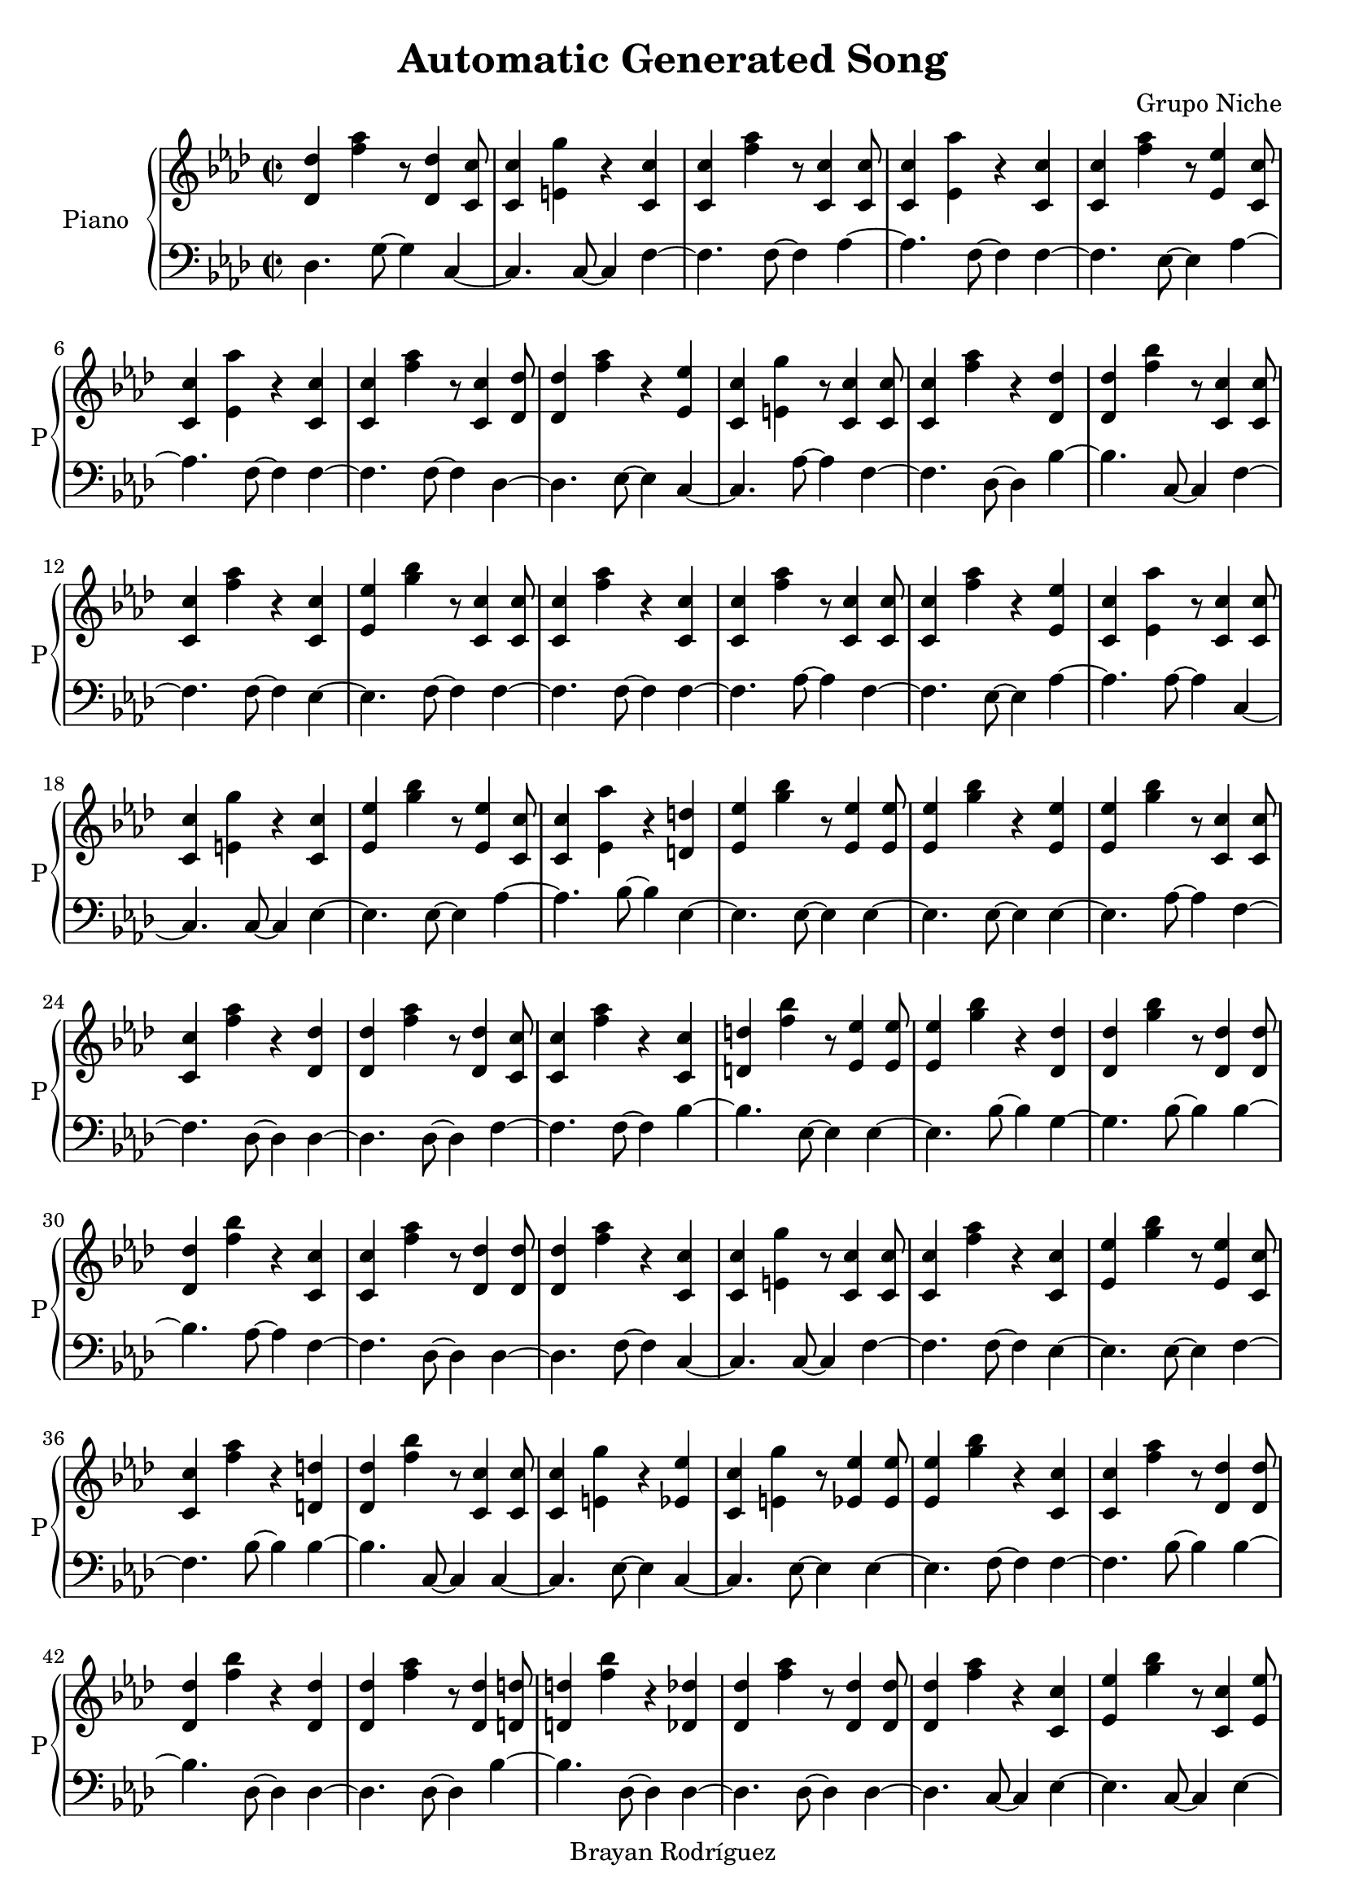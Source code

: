\version "2.18.2"
\header {
 title = "Automatic Generated Song"
 composer = "Grupo Niche"
 copyright = "Brayan Rodríguez"
}

global = {\key f \minor\time 2/2
}

 right = {
\global
<des' des''>4 <f'' aes''>4 r8 <des' des''>4 <c' c''>8 <c' c''>4 <e' g''>4 r4 <c' c''>4 <c' c''>4 <f'' aes''>4 r8 <c' c''>4 <c' c''>8 <c' c''>4 <ees' aes''>4 r4 <c' c''>4 <c' c''>4 <f'' aes''>4 r8 <ees' ees''>4 <c' c''>8 <c' c''>4 <ees' aes''>4 r4 <c' c''>4 <c' c''>4 <f'' aes''>4 r8 <c' c''>4 <des' des''>8 <des' des''>4 <f'' aes''>4 r4 <ees' ees''>4 <c' c''>4 <e' g''>4 r8 <c' c''>4 <c' c''>8 <c' c''>4 <f'' aes''>4 r4 <des' des''>4 <des' des''>4 <f'' bes''>4 r8 <c' c''>4 <c' c''>8 <c' c''>4 <f'' aes''>4 r4 <c' c''>4 <ees' ees''>4 <g'' bes''>4 r8 <c' c''>4 <c' c''>8 <c' c''>4 <f'' aes''>4 r4 <c' c''>4 <c' c''>4 <f'' aes''>4 r8 <c' c''>4 <c' c''>8 <c' c''>4 <f'' aes''>4 r4 <ees' ees''>4 <c' c''>4 <ees' aes''>4 r8 <c' c''>4 <c' c''>8 <c' c''>4 <e' g''>4 r4 <c' c''>4 <ees' ees''>4 <g'' bes''>4 r8 <ees' ees''>4 <c' c''>8 <c' c''>4 <ees' aes''>4 r4 <d' d''>4 <ees' ees''>4 <g'' bes''>4 r8 <ees' ees''>4 <ees' ees''>8 <ees' ees''>4 <g'' bes''>4 r4 <ees' ees''>4 <ees' ees''>4 <g'' bes''>4 r8 <c' c''>4 <c' c''>8 <c' c''>4 <f'' aes''>4 r4 <des' des''>4 <des' des''>4 <f'' aes''>4 r8 <des' des''>4 <c' c''>8 <c' c''>4 <f'' aes''>4 r4 <c' c''>4 <d' d''>4 <f'' bes''>4 r8 <ees' ees''>4 <ees' ees''>8 <ees' ees''>4 <g'' bes''>4 r4 <des' des''>4 <des' des''>4 <g'' bes''>4 r8 <des' des''>4 <des' des''>8 <des' des''>4 <f'' bes''>4 r4 <c' c''>4 <c' c''>4 <f'' aes''>4 r8 <des' des''>4 <des' des''>8 <des' des''>4 <f'' aes''>4 r4 <c' c''>4 <c' c''>4 <e' g''>4 r8 <c' c''>4 <c' c''>8 <c' c''>4 <f'' aes''>4 r4 <c' c''>4 <ees' ees''>4 <g'' bes''>4 r8 <ees' ees''>4 <c' c''>8 <c' c''>4 <f'' aes''>4 r4 <d' d''>4 <des' des''>4 <f'' bes''>4 r8 <c' c''>4 <c' c''>8 <c' c''>4 <e' g''>4 r4 <ees' ees''>4 <c' c''>4 <e' g''>4 r8 <ees' ees''>4 <ees' ees''>8 <ees' ees''>4 <g'' bes''>4 r4 <c' c''>4 <c' c''>4 <f'' aes''>4 r8 <des' des''>4 <des' des''>8 <des' des''>4 <f'' bes''>4 r4 <des' des''>4 <des' des''>4 <f'' aes''>4 r8 <des' des''>4 <d' d''>8 <d' d''>4 <f'' bes''>4 r4 <des' des''>4 <des' des''>4 <f'' aes''>4 r8 <des' des''>4 <des' des''>8 <des' des''>4 <f'' aes''>4 r4 <c' c''>4 <ees' ees''>4 <g'' bes''>4 r8 <c' c''>4 <ees' ees''>8 <ees' ees''>4 <g'' bes''>4 r4 <c' c''>4 <c' c''>4 <ees' aes''>4 r8 <c' c''>4 <c' c''>8 <c' c''>4 <f'' aes''>4 r4 <c' c''>4 <ees' ees''>4 <g'' bes''>4 r8 <c' c''>4 <c' c''>8 <c' c''>4 <f'' aes''>4 r4 <c' c''>4 <c' c''>4 <ees' aes''>4 r8 <des' des''>4 <c' c''>8 <c' c''>4 <e' g''>4 r4 <c' c''>4 <c' c''>4 <f'' aes''>4 r8 <c' c''>4 <des' des''>8 <des' des''>4 <f'' aes''>4 r4 <des' des''>4 <des' des''>4 <g'' bes''>4 r8 <des' des''>4 <d' d''>8 <d' d''>4 <f'' bes''>4 r4 <des' des''>4 <ees' ees''>4 <g'' bes''>4 r8 <c' c''>4 <c' c''>8 <c' c''>4 <f'' aes''>4 r4 <c' c''>4 <des' des''>4 <f'' bes''>4 r8 <des' des''>4 <ees' ees''>8 <ees' ees''>4 <g'' bes''>4 r4 <c' c''>4 <c' c''>4 <ees' aes''>4 r8 <c' c''>4 <c' c''>8 <c' c''>4 <e' g''>4 r4 <c' c''>4 <ees' ees''>4 <g'' bes''>4 r8 <c' c''>4 <c' c''>8 <c' c''>4 <f'' aes''>4 r4 <c' c''>4 <c' c''>4 <ees' aes''>4 r8 <c' c''>4 <c' c''>8 <c' c''>4 <ees' aes''>4 r4 <c' c''>4 <d' d''>4 <f'' bes''>4 r8 <ees' ees''>4 <c' c''>8 <c' c''>4 <f'' aes''>4 r4 <c' c''>4 <c' c''>4 <ees' aes''>4 r8 <c' c''>4 <c' c''>8 <c' c''>4 <f'' aes''>4 r4 <c' c''>4 <c' c''>4 <f'' aes''>4 r8 <c' c''>4 <des' des''>8 <des' des''>4 <f'' aes''>4 r4 <c' c''>4 <c' c''>4 <e' g''>4 r8 <c' c''>4 <ees' ees''>8 <ees' ees''>4 <g'' bes''>4 r4 <c' c''>4 <c' c''>4 <f'' aes''>4 r8 <c' c''>4 <des' des''>8 <des' des''>4 <f'' bes''>4 r4 <des' des''>4 <c' c''>4 <e' g''>4 r8 <ees' ees''>4 <des' des''>8 <des' des''>4 <f'' aes''>4 r4 <des' des''>4 <c' c''>4 <ees' aes''>4 r8 <c' c''>4 <ees' ees''>8 <ees' ees''>4 <g'' bes''>4 r4 <ees' ees''>4 <c' c''>4 <e' g''>4 r8 <c' c''>4 <c' c''>8 <c' c''>4 <ees' aes''>4 r4 <c' c''>4 <des' des''>4 <f'' aes''>4 r8 <des' des''>4 <c' c''>8 <c' c''>4 <ees' aes''>4 r4 <c' c''>4 <c' c''>4 <f'' aes''>4 r8 <c' c''>4 <des' des''>8 <des' des''>4 <f'' bes''>4 r4 <d' d''>4 <c' c''>4 <e' g''>4 r8 <c' c''>4 <c' c''>8 <c' c''>4 <e' g''>4 r4 <ees' ees''>4 <c' c''>4 <ees' aes''>4 r8 <c' c''>4 <c' c''>8 <c' c''>4 <e' g''>4 r4 <c' c''>4 <ees' ees''>4 <g'' bes''>4 r8 <c' c''>4 <c' c''>8 <c' c''>4 <e' g''>4 r4 <c' c''>4 <ees' ees''>4 <g'' bes''>4 r8 <c' c''>4 <c' c''>8 <c' c''>4 <f'' aes''>4 r4 <ees' ees''>4 <c' c''>4 <e' g''>4 r8 <des' des''>4 <c' c''>8 <c' c''>4 <e' g''>4 r4 <c' c''>4 <c' c''>4 <f'' aes''>4 r8 <c' c''>4 <ees' ees''>8 <ees' ees''>4 <g'' bes''>4 r4 <ees' ees''>4 <c' c''>4 <e' g''>4 r8 <des' des''>4 <des' des''>8 <des' des''>4 <f'' aes''>4 r4 <ees' ees''>4 <ees' ees''>4 <g'' bes''>4 r8 <des' des''>4 <c' c''>8 <c' c''>4 <e' g''>4 r4 <ees' ees''>4 <ees' ees''>4 <g'' bes''>4 r8 <c' c''>4 <c' c''>8 <c' c''>4 <ees' aes''>4 r4 <c' c''>4 <c' c''>4 <f'' aes''>4 r8 <c' c''>4 <c' c''>8 <c' c''>4 <f'' aes''>4 r4 <c' c''>4 <c' c''>4 <ees' aes''>4 r8 <c' c''>4 <c' c''>8 <c' c''>4 <f'' aes''>4 r4 <c' c''>4 <c' c''>4 <ees' aes''>4 r8 <c' c''>4 <c' c''>8 <c' c''>4 <ees' aes''>4 r4 <c' c''>4 <c' c''>4 <f'' aes''>4 r8 <c' c''>4 <c' c''>8 <c' c''>4 <ees' aes''>4 r4 <c' c''>4 <c' c''>4 <ees' aes''>4 r8 <c' c''>4 <c' c''>8 <c' c''>4 <e' g''>4 r4 <c' c''>4 <c' c''>4 <f'' aes''>4 r8 <d' d''>4 <ees' ees''>8 <ees' ees''>4 <g'' bes''>4 r4 <c' c''>4 <c' c''>4 <e' g''>4 r8 <c' c''>4 <c' c''>8 <c' c''>4 <e' g''>4 r4 <ees' ees''>4 <c' c''>4 <ees' aes''>4 r8 <des' des''>4 <d' d''>8 <d' d''>4 <f'' bes''>4 r4 <c' c''>4 <c' c''>4 <e' g''>4 r8 <c' c''>4 <des' des''>8 <des' des''>4 <f'' aes''>4 r4 <des' des''>4 <des' des''>4 <f'' bes''>4 r8 <des' des''>4 <c' c''>8 <c' c''>4 <f'' aes''>4 r4 <c' c''>4 <c' c''>4 <f'' aes''>4 r8 <c' c''>4 <c' c''>8 <c' c''>4 <f'' aes''>4 r4 <c' c''>4 <c' c''>4 <f'' aes''>4 r8 <c' c''>4 <ees' ees''>8 <ees' ees''>4 <g'' bes''>4 r4 <ees' ees''>4 <c' c''>4 <ees' aes''>4 r8 <c' c''>4 <c' c''>8 <c' c''>4 <f'' aes''>4 r4 <c' c''>4 <c' c''>4 <e' g''>4 r8 <c' c''>4 <c' c''>8 <c' c''>4 <ees' aes''>4 r4 <c' c''>4 <des' des''>4 <f'' aes''>4 r8 <des' des''>4 <c' c''>8 <c' c''>4 <e' g''>4 r4 <c' c''>4 <c' c''>4 <f'' aes''>4 r8 <c' c''>4 <c' c''>8 <c' c''>4 <e' g''>4 r4 <c' c''>4 <c' c''>4 <f'' aes''>4 r8 <c' c''>4 <c' c''>8 <c' c''>4 <f'' aes''>4 r4 <c' c''>4 <c' c''>4 <ees' aes''>4 r8 <c' c''>4 <c' c''>8 <c' c''>4 <ees' aes''>4 r4 <c' c''>4 <c' c''>4 <f'' aes''>4 r8 <c' c''>4 <c' c''>8 <c' c''>4 <ees' aes''>4 r4 <c' c''>4 <c' c''>4 <f'' aes''>4 r8 <c' c''>4 <c' c''>8 <c' c''>4 <ees' aes''>4 r4 <des' des''>4 <ees' ees''>4 <g'' bes''>4 r8 <ees' ees''>4 <c' c''>8 <c' c''>4 <f'' aes''>4 r4 <c' c''>4 <c' c''>4 <ees' aes''>4 r8 <c' c''>4 <des' des''>8 <des' des''>4 <f'' bes''>4 r4 <des' des''>4 <ees' ees''>4 <g'' bes''>4 r8 <c' c''>4 <c' c''>8 <c' c''>4 <f'' aes''>4 r4 <c' c''>4 <c' c''>4 <f'' aes''>4 r8 <c' c''>4 <c' c''>8 <c' c''>4 <f'' aes''>4 r4 <c' c''>4 <c' c''>4 <ees' aes''>4 r8 <c' c''>4 <c' c''>8 <c' c''>4 <ees' aes''>4 r4 <c' c''>4 <des' des''>4 <f'' aes''>4 r8 <d' d''>4 <ees' ees''>8 <ees' ees''>4 <g'' bes''>4 r4 <c' c''>4 <c' c''>4 <ees' aes''>4 r8 <c' c''>4 <des' des''>8 <des' des''>4 <f'' aes''>4 r4 <c' c''>4 <c' c''>4 <ees' aes''>4 r8 <c' c''>4 <ees' ees''>8 <ees' ees''>4 <g'' bes''>4 r4 <ees' ees''>4 <c' c''>4 <f'' aes''>4 r8 <c' c''>4 <c' c''>8 <c' c''>4 <ees' aes''>4 r4 <c' c''>4 <des' des''>4 <f'' bes''>4 r8 <des' des''>4 <ees' ees''>8 <ees' ees''>4 <g'' bes''>4 r4 <c' c''>4 <c' c''>4 <f'' aes''>4 r8 <ees' ees''>4 <c' c''>8 <c' c''>4 <f'' aes''>4 r4 <c' c''>4 <c' c''>4 <f'' aes''>4 r8 <c' c''>4 <c' c''>8 <c' c''>4 <f'' aes''>4 r4 <ees' ees''>4 <c' c''>4 <e' g''>4 r8 <ees' ees''>4 <ees' ees''>8 <ees' ees''>4 <g'' bes''>4 r4 <c' c''>4 <des' des''>4 <f'' aes''>4 r8 <des' des''>4 <ees' ees''>8 <ees' ees''>4 <g'' bes''>4 r4 <ees' ees''>4 <c' c''>4 <f'' aes''>4 r8 <c' c''>4 <c' c''>8 <c' c''>4 <ees' aes''>4 r4 <c' c''>4 <des' des''>4 <f'' aes''>4 r8 <ees' ees''>4 <c' c''>8 <c' c''>4 <e' g''>4 r4 <ees' ees''>4 <c' c''>4 <e' g''>4 r8 <c' c''>4 <des' des''>8 <des' des''>4 <f'' bes''>4 r4 <des' des''>4 <ees' ees''>4 <g'' bes''>4 r8 <c' c''>4 <c' c''>8 <c' c''>4 <e' g''>4 r4 <ees' ees''>4 <c' c''>4 <ees' aes''>4 r8 <c' c''>4 <des' des''>8 <des' des''>4 <g'' bes''>4 r4 <des' des''>4 <ees' ees''>4 <g'' bes''>4 r8 <ees' ees''>4 <c' c''>8 <c' c''>4 <f'' aes''>4 r4 <c' c''>4 <c' c''>4 <f'' aes''>4 r8 <c' c''>4 <c' c''>8 <c' c''>4 <e' g''>4 r4 <c' c''>4 <c' c''>4 <f'' aes''>4 r8 <c' c''>4 <c' c''>8 <c' c''>4 <f'' aes''>4 r4 <des' des''>4 <c' c''>4 <e' g''>4 r8 <c' c''>4 <c' c''>8 <c' c''>4 <e' g''>4 r4 <ees' ees''>4 <c' c''>4 <f'' aes''>4 r8 <c' c''>4 <c' c''>8 <c' c''>4 <f'' aes''>4 r4 <c' c''>4 <c' c''>4 <e' g''>4 r8 <c' c''>4 <ees' ees''>8 <ees' ees''>4 <g'' bes''>4 r4 <ees' ees''>4 <ees' ees''>4 <g'' bes''>4 r8 <c' c''>4 <c' c''>8 <c' c''>4 <ees' aes''>4 r4 <c' c''>4 
}

 left = {
\global
des4. g8~ g4c4~ c4.c8~ c4f4~ f4.f8~ f4aes4~ aes4.f8~ f4f4~ f4.ees8~ ees4aes4~ aes4.f8~ f4f4~ f4.f8~ f4des4~ des4.ees8~ ees4c4~ c4.aes8~ aes4f4~ f4.des8~ des4bes4~ bes4.c8~ c4f4~ f4.f8~ f4ees4~ ees4.f8~ f4f4~ f4.f8~ f4f4~ f4.aes8~ aes4f4~ f4.ees8~ ees4aes4~ aes4.aes8~ aes4c4~ c4.c8~ c4ees4~ ees4.ees8~ ees4aes4~ aes4.bes8~ bes4ees4~ ees4.ees8~ ees4ees4~ ees4.ees8~ ees4ees4~ ees4.aes8~ aes4f4~ f4.des8~ des4des4~ des4.des8~ des4f4~ f4.f8~ f4bes4~ bes4.ees8~ ees4ees4~ ees4.bes8~ bes4g4~ g4.bes8~ bes4bes4~ bes4.aes8~ aes4f4~ f4.des8~ des4des4~ des4.f8~ f4c4~ c4.c8~ c4f4~ f4.f8~ f4ees4~ ees4.ees8~ ees4f4~ f4.bes8~ bes4bes4~ bes4.c8~ c4c4~ c4.ees8~ ees4c4~ c4.ees8~ ees4ees4~ ees4.f8~ f4f4~ f4.bes8~ bes4bes4~ bes4.des8~ des4des4~ des4.des8~ des4bes4~ bes4.des8~ des4des4~ des4.des8~ des4des4~ des4.c8~ c4ees4~ ees4.c8~ c4ees4~ ees4.f8~ f4aes4~ aes4.f8~ f4f4~ f4.c8~ c4ees4~ ees4.f8~ f4f4~ f4.f8~ f4aes4~ aes4.des8~ des4c4~ c4.c8~ c4f4~ f4.aes8~ aes4des4~ des4.des8~ des4g4~ g4.des8~ des4bes4~ bes4.des8~ des4ees4~ ees4.c8~ c4f4~ f4.f8~ f4bes4~ bes4.des8~ des4ees4~ ees4.c8~ c4aes4~ aes4.f8~ f4c4~ c4.c8~ c4ees4~ ees4.c8~ c4f4~ f4.f8~ f4aes4~ aes4.f8~ f4aes4~ aes4.f8~ f4bes4~ bes4.ees8~ ees4f4~ f4.f8~ f4aes4~ aes4.aes8~ aes4f4~ f4.f8~ f4f4~ f4.f8~ f4des4~ des4.c8~ c4c4~ c4.c8~ c4ees4~ ees4.c8~ c4f4~ f4.f8~ f4bes4~ bes4.bes8~ bes4c4~ c4.ees8~ ees4des4~ des4.g8~ g4aes4~ aes4.f8~ f4ees4~ ees4.ees8~ ees4c4~ c4.c8~ c4aes4~ aes4.f8~ f4des4~ des4.bes8~ bes4aes4~ aes4.aes8~ aes4f4~ f4.f8~ f4bes4~ bes4.bes8~ bes4c4~ c4.c8~ c4c4~ c4.ees8~ ees4aes4~ aes4.f8~ f4c4~ c4.c8~ c4ees4~ ees4.c8~ c4c4~ c4.c8~ c4ees4~ ees4.c8~ c4f4~ f4.ees8~ ees4c4~ c4.bes8~ bes4c4~ c4.c8~ c4f4~ f4.aes8~ aes4ees4~ ees4.ees8~ ees4c4~ c4.des8~ des4des4~ des4.ees8~ ees4ees4~ ees4.des8~ des4c4~ c4.ees8~ ees4ees4~ ees4.f8~ f4aes4~ aes4.aes8~ aes4f4~ f4.f8~ f4f4~ f4.f8~ f4aes4~ aes4.f8~ f4f4~ f4.aes8~ aes4aes4~ aes4.f8~ f4aes4~ aes4.aes8~ aes4f4~ f4.aes8~ aes4aes4~ aes4.aes8~ aes4aes4~ aes4.c8~ c4c4~ c4.f8~ f4f4~ f4.bes8~ bes4ees4~ ees4.c8~ c4c4~ c4.c8~ c4c4~ c4.ees8~ ees4aes4~ aes4.des8~ des4bes4~ bes4.c8~ c4c4~ c4.f8~ f4des4~ des4.bes8~ bes4bes4~ bes4.bes8~ bes4f4~ f4.aes8~ aes4f4~ f4.f8~ f4f4~ f4.f8~ f4f4~ f4.f8~ f4ees4~ ees4.ees8~ ees4aes4~ aes4.f8~ f4f4~ f4.aes8~ aes4c4~ c4.c8~ c4aes4~ aes4.f8~ f4des4~ des4.g8~ g4c4~ c4.c8~ c4f4~ f4.f8~ f4c4~ c4.c8~ c4f4~ f4.aes8~ aes4f4~ f4.f8~ f4aes4~ aes4.f8~ f4aes4~ aes4.f8~ f4f4~ f4.f8~ f4aes4~ aes4.aes8~ aes4f4~ f4.aes8~ aes4aes4~ aes4.bes8~ bes4ees4~ ees4.ees8~ ees4f4~ f4.f8~ f4aes4~ aes4.f8~ f4bes4~ bes4.des8~ des4ees4~ ees4.aes8~ aes4f4~ f4.f8~ f4f4~ f4.aes8~ aes4f4~ f4.f8~ f4aes4~ aes4.c8~ c4aes4~ aes4.f8~ f4des4~ des4.bes8~ bes4ees4~ ees4.c8~ c4aes4~ aes4.f8~ f4des4~ des4.c8~ c4aes4~ aes4.f8~ f4ees4~ ees4.ees8~ ees4f4~ f4.f8~ f4aes4~ aes4.f8~ f4bes4~ bes4.bes8~ bes4ees4~ ees4.c8~ c4f4~ f4.ees8~ ees4f4~ f4.aes8~ aes4f4~ f4.aes8~ aes4f4~ f4.ees8~ ees4c4~ c4.ees8~ ees4ees4~ ees4.aes8~ aes4des4~ des4.des8~ des4ees4~ ees4.ees8~ ees4f4~ f4.aes8~ aes4aes4~ aes4.aes8~ aes4des4~ des4.ees8~ ees4c4~ c4.ees8~ ees4c4~ c4.f8~ f4bes4~ bes4.bes8~ bes4ees4~ ees4.c8~ c4c4~ c4.ees8~ ees4aes4~ aes4.f8~ f4g4~ g4.bes8~ bes4ees4~ ees4.ees8~ ees4f4~ f4.f8~ f4f4~ f4.f8~ f4c4~ c4.f8~ f4f4~ f4.aes8~ aes4f4~ f4.g8~ g4c4~ c4.c8~ c4c4~ c4.ees8~ ees4f4~ f4.f8~ f4f4~ f4.f8~ f4c4~ c4.c8~ c4ees4~ ees4.ees8~ ees4ees4~ ees4.c8~ c4aes4~ aes4.aes8~ aes4
}

\score{
 \new PianoStaff \with {
instrumentName = "Piano"
shortInstrumentName = "P"
} <<
\new Staff  = "right" \with {
midiInstrument = "acoustic grand"
} \right 
\new Staff  = "left" \with {
midiInstrument = "acoustic grand"
} {\clef bass \left }
>>
\layout { }
\midi {
\tempo 2=123
}
}
